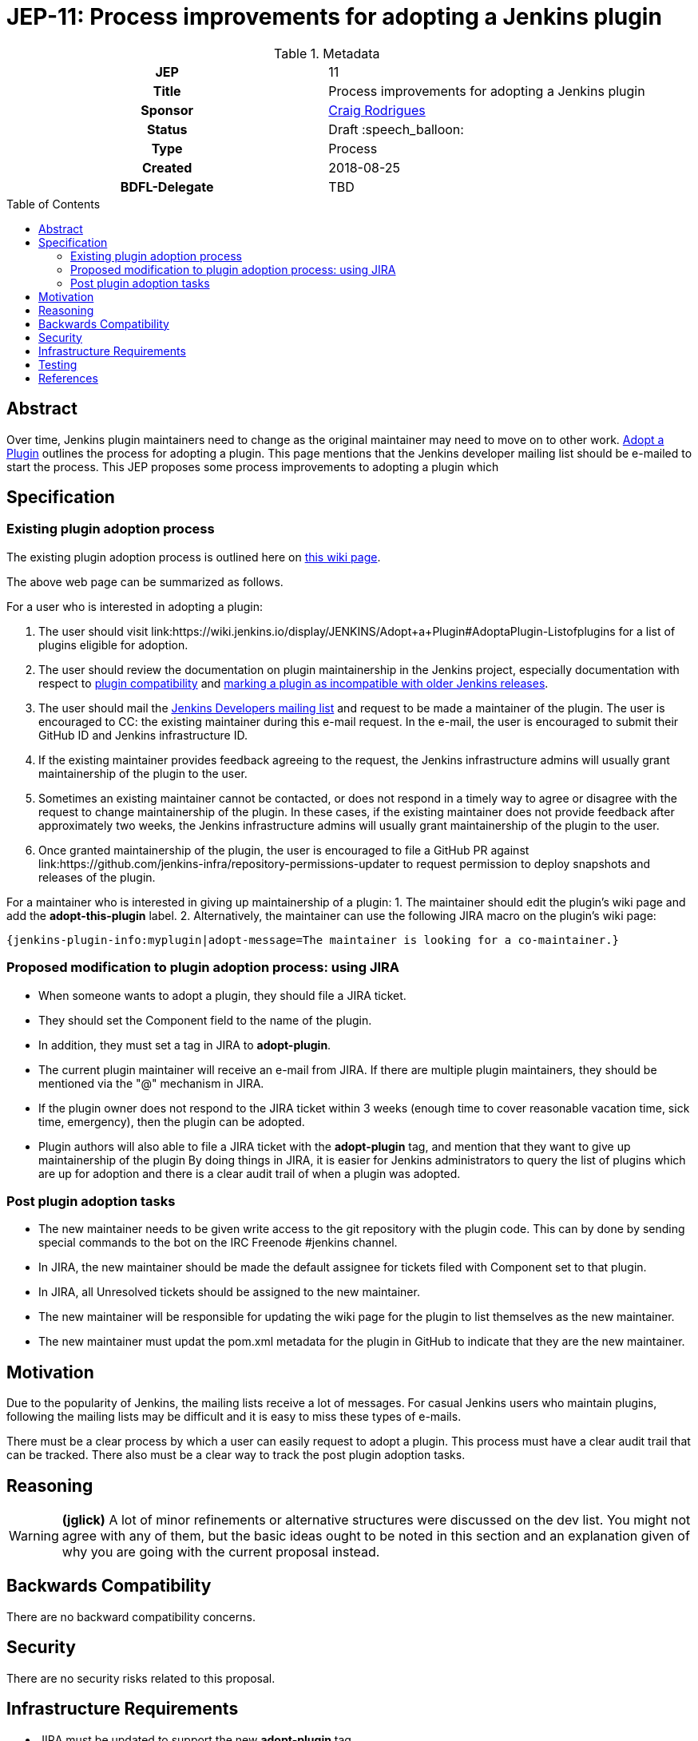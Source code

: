 = JEP-11: Process improvements for adopting a Jenkins plugin
:toc: preamble
:toclevels: 3
ifdef::env-github[]
:tip-caption: :bulb:
:note-caption: :information_source:
:important-caption: :heavy_exclamation_mark:
:caution-caption: :fire:
:warning-caption: :warning:
endif::[]

.**JEP Template**

.Metadata
[cols="1h,1"]
|===
| JEP
| 11

| Title
| Process improvements for adopting a Jenkins plugin

| Sponsor
| link:https://github.com/rodrigc[Craig Rodrigues]

// Use the script `set-jep-status <jep-number> <status>` to update the status.
| Status
| Draft :speech_balloon:

| Type
| Process

| Created
| 2018-08-25

| BDFL-Delegate
| TBD

|===

== Abstract

Over time, Jenkins plugin maintainers need to change as the original maintainer may need
to move on to other work.
link:https://wiki.jenkins.io/display/JENKINS/Adopt+a+Plugin[Adopt a Plugin] outlines the process for adopting
a plugin.  This page mentions that the Jenkins developer mailing list should be e-mailed to start
the process.
This JEP proposes some process improvements to adopting a plugin which

== Specification

=== Existing plugin adoption process
The existing plugin adoption process is
outlined here on link:https://wiki.jenkins.io/display/JENKINS/Adopt+a+Plugin[this wiki page].

The above web page can be summarized as follows.

For a user who is interested in adopting a plugin:

1. The user should visit link:https://wiki.jenkins.io/display/JENKINS/Adopt+a+Plugin#AdoptaPlugin-Listofplugins
   for a list of plugins eligible for adoption.
2. The user should review the documentation on plugin maintainership in the Jenkins project, especially
   documentation with respect to link:https://jenkins.io/project/governance/#compatibility-mattera[plugin compatibility]
   and link:https://wiki.jenkins.io/display/JENKINS/Marking+a+new+plugin+version+as+incompatible+with+older+versions[marking a plugin as incompatible
   with older Jenkins releases].
3. The user should mail the link:mailto:jenkinsci-dev@googlegroups.com[Jenkins Developers mailing list] and request to be made a maintainer
   of the plugin.  The user is encouraged to CC: the existing maintainer during this e-mail request.
   In the e-mail, the user is encouraged to submit their GitHub ID and Jenkins infrastructure ID.
4. If the existing maintainer provides feedback agreeing to the request, the Jenkins infrastructure admins will usually grant maintainership of the
   plugin to the user.
5. Sometimes an existing maintainer cannot be contacted, or does not respond in a timely way to agree or disagree with
   the request to change maintainership of the plugin.  In these cases, if the existing maintainer does not provide
   feedback after approximately two weeks, the Jenkins infrastructure admins will usually
   grant maintainership of the plugin to the user.
6. Once granted maintainership of the plugin, the user is encouraged to file a GitHub PR against
   link:https://github.com/jenkins-infra/repository-permissions-updater to request permission to deploy snapshots and releases of the plugin.

For a maintainer who is interested in giving up maintainership of a plugin:
1. The maintainer should edit the plugin's wiki page and add the *adopt-this-plugin* label.
2. Alternatively, the maintainer can use the following JIRA macro on the plugin's wiki page:

 {jenkins-plugin-info:myplugin|adopt-message=The maintainer is looking for a co-maintainer.}


=== Proposed modification to plugin adoption process: using JIRA

* When someone wants to adopt a plugin, they should file a JIRA ticket.
* They should set the Component field to the name of the plugin.
* In addition, they must set a tag in JIRA to *adopt-plugin*.
* The current plugin maintainer will receive an e-mail from JIRA.  If there are multiple plugin maintainers, they should be
  mentioned via the "@" mechanism in JIRA.
* If the plugin owner does not respond to the JIRA ticket within 3 weeks (enough time to cover
  reasonable vacation time, sick time, emergency), then the plugin can be adopted.
* Plugin authors will also able to file a JIRA ticket with the *adopt-plugin* tag, and mention that they want to
  give up maintainership of the plugin By doing things in JIRA, it is easier for Jenkins administrators to query
  the list of plugins which are up for adoption and there is a clear audit trail of when a plugin was adopted.

=== Post plugin adoption tasks
* The new maintainer needs to be given write access to the git repository with the plugin code.
  This can by done by sending special commands to the bot on the IRC Freenode #jenkins channel.
* In JIRA, the new maintainer should be made the default assignee for tickets filed with Component set to that plugin.
* In JIRA, all Unresolved tickets should be assigned to the new maintainer.
* The new maintainer will be responsible for updating the wiki page for the plugin to list themselves as the new maintainer.
* The new maintainer must updat the pom.xml metadata for the plugin in GitHub to indicate that they are the new maintainer.

== Motivation

Due to the popularity of Jenkins, the mailing lists receive a lot of messages.
For casual Jenkins users who maintain plugins, following the mailing lists
may be difficult and it is easy to miss these types of e-mails.

There must be a clear process by which a user can easily request to adopt
a plugin.  This process must have a clear audit trail that can be tracked.
There also must be a clear way to track the post plugin adoption tasks.

== Reasoning

[WARNING]
====
*(jglick)*
A lot of minor refinements or alternative structures were discussed on the dev list.
You might not agree with any of them, but the basic ideas ought to be noted in this
section and an explanation given of why you are going with the current proposal instead.
====

== Backwards Compatibility

There are no backward compatibility concerns.

== Security

There are no security risks related to this proposal.

== Infrastructure Requirements

* JIRA must be updated to support the new *adopt-plugin* tag.
* link:https://wiki.jenkins.io/display/JENKINS/Adopt+a+Plugin must be updated to reflect the
  new process for adopting a plugin.

[WARNING]
====
*(jglick)*
There is no preparation needed. The first time a new tag is typed in, it becomes available in completion.
====

== Testing

There are no testing issues related to this proposal.

== References

* link:https://groups.google.com/d/msg/jenkinsci-dev/BkSipSaSYl8/71Ek0PVQEgAJ[Discussion on jenkinsci-dev mailing list]
* link:https://wiki.jenkins.io/display/JENKINS/Adopt+a+Plugin[Adopt a Plugin wiki page]
